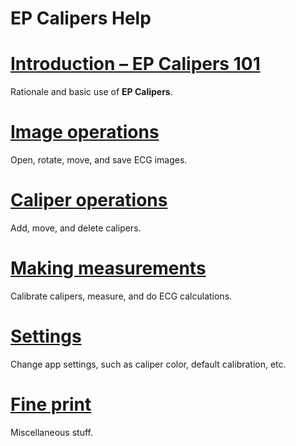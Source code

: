 #+AUTHOR:    David Mann
#+EMAIL:     mannd@epstudiossoftware.com
#+DATE:      
#+KEYWORDS: EP Calipers
#+LANGUAGE:  en
#+OPTIONS:   H:3 num:nil toc:nil \n:nil @:t ::t |:t ^:t -:t f:t *:t <:t
#+OPTIONS:   TeX:t LaTeX:t skip:nil d:nil todo:t pri:nil tags:not-in-toc timestamp:nil
#+EXPORT_SELECT_TAGS: export
#+EXPORT_EXCLUDE_TAGS: noexport
#+HTML_HEAD: <meta name="AppleTitle" content="EP Calipers Help" />
#+HTML_HEAD: <link rel="stylesheet" type="text/css" href="../shrd/org.css"/>
#+HTML_HEAD: <style  type="text/css">:root { color-scheme: light dark; }</style>
#+HTML_HEAD: <meta name="robots" content="anchors" />
#+HTML_HEAD: <meta name="robots" content="keywords" />
* [[../shrd/64.png]] EP Calipers Help 
#+BEGIN_EXPORT html
<a name="EP Calipers index"></a>
#+END_EXPORT
* [[./pgs/basics.html][Introduction -- EP Calipers 101]]
Rationale and basic use of *EP Calipers*.
* [[./pgs/images.html][Image operations]]
Open, rotate, move, and save ECG images.
* [[./pgs/calipers.html][Caliper operations]]
Add, move, and delete calipers.
* [[./pgs/measurements.html][Making measurements]]
Calibrate calipers, measure, and do ECG calculations.
* [[./pgs/preferences.html][Settings]]
Change app settings, such as caliper color, default calibration, etc.
* [[./pgs/misc.html][Fine print]]
Miscellaneous stuff.
